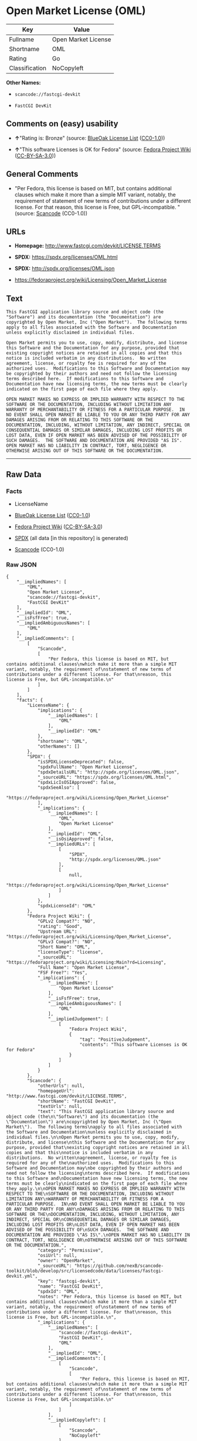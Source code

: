 * Open Market License (OML)
| Key            | Value               |
|----------------+---------------------|
| Fullname       | Open Market License |
| Shortname      | OML                 |
| Rating         | Go                  |
| Classification | NoCopyleft          |

*Other Names:*

- =scancode://fastcgi-devkit=

- =FastCGI DevKit=

** Comments on (easy) usability

- *↑*"Rating is: Bronze" (source:
  [[https://blueoakcouncil.org/list][BlueOak License List]]
  ([[https://raw.githubusercontent.com/blueoakcouncil/blue-oak-list-npm-package/master/LICENSE][CC0-1.0]]))

- *↑*"This software Licenses is OK for Fedora" (source:
  [[https://fedoraproject.org/wiki/Licensing:Main?rd=Licensing][Fedora
  Project Wiki]]
  ([[https://creativecommons.org/licenses/by-sa/3.0/legalcode][CC-BY-SA-3.0]]))

** General Comments

- "Per Fedora, this license is based on MIT, but contains additional
  clauses which make it more than a simple MIT variant, notably, the
  requirement of statement of new terms of contributions under a
  different license. For that reason, this license is Free, but
  GPL-incompatible. " (source:
  [[https://github.com/nexB/scancode-toolkit/blob/develop/src/licensedcode/data/licenses/fastcgi-devkit.yml][Scancode]]
  (CC0-1.0))

** URLs

- *Homepage:* http://www.fastcgi.com/devkit/LICENSE.TERMS

- *SPDX:* https://spdx.org/licenses/OML.html

- *SPDX:* http://spdx.org/licenses/OML.json

- https://fedoraproject.org/wiki/Licensing/Open_Market_License

** Text
#+BEGIN_EXAMPLE
  This FastCGI application library source and object code (the
  "Software") and its documentation (the "Documentation") are
  copyrighted by Open Market, Inc ("Open Market").  The following terms
  apply to all files associated with the Software and Documentation
  unless explicitly disclaimed in individual files.

  Open Market permits you to use, copy, modify, distribute, and license
  this Software and the Documentation for any purpose, provided that
  existing copyright notices are retained in all copies and that this
  notice is included verbatim in any distributions.  No written
  agreement, license, or royalty fee is required for any of the
  authorized uses.  Modifications to this Software and Documentation may
  be copyrighted by their authors and need not follow the licensing
  terms described here.  If modifications to this Software and
  Documentation have new licensing terms, the new terms must be clearly
  indicated on the first page of each file where they apply.

  OPEN MARKET MAKES NO EXPRESS OR IMPLIED WARRANTY WITH RESPECT TO THE
  SOFTWARE OR THE DOCUMENTATION, INCLUDING WITHOUT LIMITATION ANY
  WARRANTY OF MERCHANTABILITY OR FITNESS FOR A PARTICULAR PURPOSE.  IN
  NO EVENT SHALL OPEN MARKET BE LIABLE TO YOU OR ANY THIRD PARTY FOR ANY
  DAMAGES ARISING FROM OR RELATING TO THIS SOFTWARE OR THE
  DOCUMENTATION, INCLUDING, WITHOUT LIMITATION, ANY INDIRECT, SPECIAL OR
  CONSEQUENTIAL DAMAGES OR SIMILAR DAMAGES, INCLUDING LOST PROFITS OR
  LOST DATA, EVEN IF OPEN MARKET HAS BEEN ADVISED OF THE POSSIBILITY OF
  SUCH DAMAGES.  THE SOFTWARE AND DOCUMENTATION ARE PROVIDED "AS IS".
  OPEN MARKET HAS NO LIABILITY IN CONTRACT, TORT, NEGLIGENCE OR
  OTHERWISE ARISING OUT OF THIS SOFTWARE OR THE DOCUMENTATION.
#+END_EXAMPLE

--------------

** Raw Data
*** Facts

- LicenseName

- [[https://blueoakcouncil.org/list][BlueOak License List]]
  ([[https://raw.githubusercontent.com/blueoakcouncil/blue-oak-list-npm-package/master/LICENSE][CC0-1.0]])

- [[https://fedoraproject.org/wiki/Licensing:Main?rd=Licensing][Fedora
  Project Wiki]]
  ([[https://creativecommons.org/licenses/by-sa/3.0/legalcode][CC-BY-SA-3.0]])

- [[https://spdx.org/licenses/OML.html][SPDX]] (all data [in this
  repository] is generated)

- [[https://github.com/nexB/scancode-toolkit/blob/develop/src/licensedcode/data/licenses/fastcgi-devkit.yml][Scancode]]
  (CC0-1.0)

*** Raw JSON
#+BEGIN_EXAMPLE
  {
      "__impliedNames": [
          "OML",
          "Open Market License",
          "scancode://fastcgi-devkit",
          "FastCGI DevKit"
      ],
      "__impliedId": "OML",
      "__isFsfFree": true,
      "__impliedAmbiguousNames": [
          "OML"
      ],
      "__impliedComments": [
          [
              "Scancode",
              [
                  "Per Fedora, this license is based on MIT, but contains additional clauses\nwhich make it more than a simple MIT variant, notably, the requirement of\nstatement of new terms of contributions under a different license. For that\nreason, this license is Free, but GPL-incompatible.\n"
              ]
          ]
      ],
      "facts": {
          "LicenseName": {
              "implications": {
                  "__impliedNames": [
                      "OML"
                  ],
                  "__impliedId": "OML"
              },
              "shortname": "OML",
              "otherNames": []
          },
          "SPDX": {
              "isSPDXLicenseDeprecated": false,
              "spdxFullName": "Open Market License",
              "spdxDetailsURL": "http://spdx.org/licenses/OML.json",
              "_sourceURL": "https://spdx.org/licenses/OML.html",
              "spdxLicIsOSIApproved": false,
              "spdxSeeAlso": [
                  "https://fedoraproject.org/wiki/Licensing/Open_Market_License"
              ],
              "_implications": {
                  "__impliedNames": [
                      "OML",
                      "Open Market License"
                  ],
                  "__impliedId": "OML",
                  "__isOsiApproved": false,
                  "__impliedURLs": [
                      [
                          "SPDX",
                          "http://spdx.org/licenses/OML.json"
                      ],
                      [
                          null,
                          "https://fedoraproject.org/wiki/Licensing/Open_Market_License"
                      ]
                  ]
              },
              "spdxLicenseId": "OML"
          },
          "Fedora Project Wiki": {
              "GPLv2 Compat?": "NO",
              "rating": "Good",
              "Upstream URL": "https://fedoraproject.org/wiki/Licensing/Open_Market_License",
              "GPLv3 Compat?": "NO",
              "Short Name": "OML",
              "licenseType": "license",
              "_sourceURL": "https://fedoraproject.org/wiki/Licensing:Main?rd=Licensing",
              "Full Name": "Open Market License",
              "FSF Free?": "Yes",
              "_implications": {
                  "__impliedNames": [
                      "Open Market License"
                  ],
                  "__isFsfFree": true,
                  "__impliedAmbiguousNames": [
                      "OML"
                  ],
                  "__impliedJudgement": [
                      [
                          "Fedora Project Wiki",
                          {
                              "tag": "PositiveJudgement",
                              "contents": "This software Licenses is OK for Fedora"
                          }
                      ]
                  ]
              }
          },
          "Scancode": {
              "otherUrls": null,
              "homepageUrl": "http://www.fastcgi.com/devkit/LICENSE.TERMS",
              "shortName": "FastCGI DevKit",
              "textUrls": null,
              "text": "This FastCGI application library source and object code (the\n\"Software\") and its documentation (the \"Documentation\") are\ncopyrighted by Open Market, Inc (\"Open Market\").  The following terms\napply to all files associated with the Software and Documentation\nunless explicitly disclaimed in individual files.\n\nOpen Market permits you to use, copy, modify, distribute, and license\nthis Software and the Documentation for any purpose, provided that\nexisting copyright notices are retained in all copies and that this\nnotice is included verbatim in any distributions.  No written\nagreement, license, or royalty fee is required for any of the\nauthorized uses.  Modifications to this Software and Documentation may\nbe copyrighted by their authors and need not follow the licensing\nterms described here.  If modifications to this Software and\nDocumentation have new licensing terms, the new terms must be clearly\nindicated on the first page of each file where they apply.\n\nOPEN MARKET MAKES NO EXPRESS OR IMPLIED WARRANTY WITH RESPECT TO THE\nSOFTWARE OR THE DOCUMENTATION, INCLUDING WITHOUT LIMITATION ANY\nWARRANTY OF MERCHANTABILITY OR FITNESS FOR A PARTICULAR PURPOSE.  IN\nNO EVENT SHALL OPEN MARKET BE LIABLE TO YOU OR ANY THIRD PARTY FOR ANY\nDAMAGES ARISING FROM OR RELATING TO THIS SOFTWARE OR THE\nDOCUMENTATION, INCLUDING, WITHOUT LIMITATION, ANY INDIRECT, SPECIAL OR\nCONSEQUENTIAL DAMAGES OR SIMILAR DAMAGES, INCLUDING LOST PROFITS OR\nLOST DATA, EVEN IF OPEN MARKET HAS BEEN ADVISED OF THE POSSIBILITY OF\nSUCH DAMAGES.  THE SOFTWARE AND DOCUMENTATION ARE PROVIDED \"AS IS\".\nOPEN MARKET HAS NO LIABILITY IN CONTRACT, TORT, NEGLIGENCE OR\nOTHERWISE ARISING OUT OF THIS SOFTWARE OR THE DOCUMENTATION.",
              "category": "Permissive",
              "osiUrl": null,
              "owner": "OpenMarket",
              "_sourceURL": "https://github.com/nexB/scancode-toolkit/blob/develop/src/licensedcode/data/licenses/fastcgi-devkit.yml",
              "key": "fastcgi-devkit",
              "name": "FastCGI DevKit",
              "spdxId": "OML",
              "notes": "Per Fedora, this license is based on MIT, but contains additional clauses\nwhich make it more than a simple MIT variant, notably, the requirement of\nstatement of new terms of contributions under a different license. For that\nreason, this license is Free, but GPL-incompatible.\n",
              "_implications": {
                  "__impliedNames": [
                      "scancode://fastcgi-devkit",
                      "FastCGI DevKit",
                      "OML"
                  ],
                  "__impliedId": "OML",
                  "__impliedComments": [
                      [
                          "Scancode",
                          [
                              "Per Fedora, this license is based on MIT, but contains additional clauses\nwhich make it more than a simple MIT variant, notably, the requirement of\nstatement of new terms of contributions under a different license. For that\nreason, this license is Free, but GPL-incompatible.\n"
                          ]
                      ]
                  ],
                  "__impliedCopyleft": [
                      [
                          "Scancode",
                          "NoCopyleft"
                      ]
                  ],
                  "__calculatedCopyleft": "NoCopyleft",
                  "__impliedText": "This FastCGI application library source and object code (the\n\"Software\") and its documentation (the \"Documentation\") are\ncopyrighted by Open Market, Inc (\"Open Market\").  The following terms\napply to all files associated with the Software and Documentation\nunless explicitly disclaimed in individual files.\n\nOpen Market permits you to use, copy, modify, distribute, and license\nthis Software and the Documentation for any purpose, provided that\nexisting copyright notices are retained in all copies and that this\nnotice is included verbatim in any distributions.  No written\nagreement, license, or royalty fee is required for any of the\nauthorized uses.  Modifications to this Software and Documentation may\nbe copyrighted by their authors and need not follow the licensing\nterms described here.  If modifications to this Software and\nDocumentation have new licensing terms, the new terms must be clearly\nindicated on the first page of each file where they apply.\n\nOPEN MARKET MAKES NO EXPRESS OR IMPLIED WARRANTY WITH RESPECT TO THE\nSOFTWARE OR THE DOCUMENTATION, INCLUDING WITHOUT LIMITATION ANY\nWARRANTY OF MERCHANTABILITY OR FITNESS FOR A PARTICULAR PURPOSE.  IN\nNO EVENT SHALL OPEN MARKET BE LIABLE TO YOU OR ANY THIRD PARTY FOR ANY\nDAMAGES ARISING FROM OR RELATING TO THIS SOFTWARE OR THE\nDOCUMENTATION, INCLUDING, WITHOUT LIMITATION, ANY INDIRECT, SPECIAL OR\nCONSEQUENTIAL DAMAGES OR SIMILAR DAMAGES, INCLUDING LOST PROFITS OR\nLOST DATA, EVEN IF OPEN MARKET HAS BEEN ADVISED OF THE POSSIBILITY OF\nSUCH DAMAGES.  THE SOFTWARE AND DOCUMENTATION ARE PROVIDED \"AS IS\".\nOPEN MARKET HAS NO LIABILITY IN CONTRACT, TORT, NEGLIGENCE OR\nOTHERWISE ARISING OUT OF THIS SOFTWARE OR THE DOCUMENTATION.",
                  "__impliedURLs": [
                      [
                          "Homepage",
                          "http://www.fastcgi.com/devkit/LICENSE.TERMS"
                      ]
                  ]
              }
          },
          "BlueOak License List": {
              "BlueOakRating": "Bronze",
              "url": "https://spdx.org/licenses/OML.html",
              "isPermissive": true,
              "_sourceURL": "https://blueoakcouncil.org/list",
              "name": "Open Market License",
              "id": "OML",
              "_implications": {
                  "__impliedNames": [
                      "OML",
                      "Open Market License"
                  ],
                  "__impliedJudgement": [
                      [
                          "BlueOak License List",
                          {
                              "tag": "PositiveJudgement",
                              "contents": "Rating is: Bronze"
                          }
                      ]
                  ],
                  "__impliedCopyleft": [
                      [
                          "BlueOak License List",
                          "NoCopyleft"
                      ]
                  ],
                  "__calculatedCopyleft": "NoCopyleft",
                  "__impliedURLs": [
                      [
                          "SPDX",
                          "https://spdx.org/licenses/OML.html"
                      ]
                  ]
              }
          }
      },
      "__impliedJudgement": [
          [
              "BlueOak License List",
              {
                  "tag": "PositiveJudgement",
                  "contents": "Rating is: Bronze"
              }
          ],
          [
              "Fedora Project Wiki",
              {
                  "tag": "PositiveJudgement",
                  "contents": "This software Licenses is OK for Fedora"
              }
          ]
      ],
      "__impliedCopyleft": [
          [
              "BlueOak License List",
              "NoCopyleft"
          ],
          [
              "Scancode",
              "NoCopyleft"
          ]
      ],
      "__calculatedCopyleft": "NoCopyleft",
      "__isOsiApproved": false,
      "__impliedText": "This FastCGI application library source and object code (the\n\"Software\") and its documentation (the \"Documentation\") are\ncopyrighted by Open Market, Inc (\"Open Market\").  The following terms\napply to all files associated with the Software and Documentation\nunless explicitly disclaimed in individual files.\n\nOpen Market permits you to use, copy, modify, distribute, and license\nthis Software and the Documentation for any purpose, provided that\nexisting copyright notices are retained in all copies and that this\nnotice is included verbatim in any distributions.  No written\nagreement, license, or royalty fee is required for any of the\nauthorized uses.  Modifications to this Software and Documentation may\nbe copyrighted by their authors and need not follow the licensing\nterms described here.  If modifications to this Software and\nDocumentation have new licensing terms, the new terms must be clearly\nindicated on the first page of each file where they apply.\n\nOPEN MARKET MAKES NO EXPRESS OR IMPLIED WARRANTY WITH RESPECT TO THE\nSOFTWARE OR THE DOCUMENTATION, INCLUDING WITHOUT LIMITATION ANY\nWARRANTY OF MERCHANTABILITY OR FITNESS FOR A PARTICULAR PURPOSE.  IN\nNO EVENT SHALL OPEN MARKET BE LIABLE TO YOU OR ANY THIRD PARTY FOR ANY\nDAMAGES ARISING FROM OR RELATING TO THIS SOFTWARE OR THE\nDOCUMENTATION, INCLUDING, WITHOUT LIMITATION, ANY INDIRECT, SPECIAL OR\nCONSEQUENTIAL DAMAGES OR SIMILAR DAMAGES, INCLUDING LOST PROFITS OR\nLOST DATA, EVEN IF OPEN MARKET HAS BEEN ADVISED OF THE POSSIBILITY OF\nSUCH DAMAGES.  THE SOFTWARE AND DOCUMENTATION ARE PROVIDED \"AS IS\".\nOPEN MARKET HAS NO LIABILITY IN CONTRACT, TORT, NEGLIGENCE OR\nOTHERWISE ARISING OUT OF THIS SOFTWARE OR THE DOCUMENTATION.",
      "__impliedURLs": [
          [
              "SPDX",
              "https://spdx.org/licenses/OML.html"
          ],
          [
              "SPDX",
              "http://spdx.org/licenses/OML.json"
          ],
          [
              null,
              "https://fedoraproject.org/wiki/Licensing/Open_Market_License"
          ],
          [
              "Homepage",
              "http://www.fastcgi.com/devkit/LICENSE.TERMS"
          ]
      ]
  }
#+END_EXAMPLE

*** Dot Cluster Graph
[[../dot/OML.svg]]
